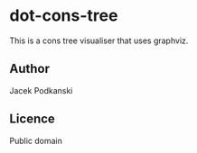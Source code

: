 * dot-cons-tree

  This is a cons tree visualiser that uses graphviz.

** Author

   Jacek Podkanski

** Licence

   Public domain
